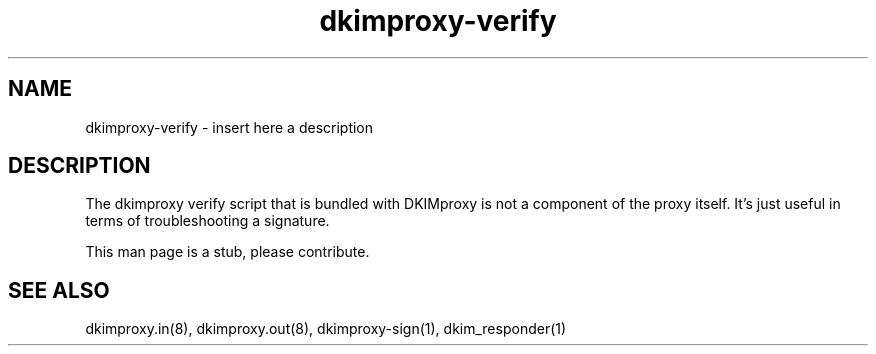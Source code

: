 .TH dkimproxy-verify 1

.SH NAME
dkimproxy-verify \- insert here a description

.SH DESCRIPTION
The dkimproxy verify script that is bundled with DKIMproxy is not a component
of the proxy itself. It's just useful in terms of troubleshooting a signature.

This man page is a stub, please contribute.

.SH "SEE ALSO"
dkimproxy.in(8), dkimproxy.out(8), dkimproxy-sign(1),  dkim_responder(1)
